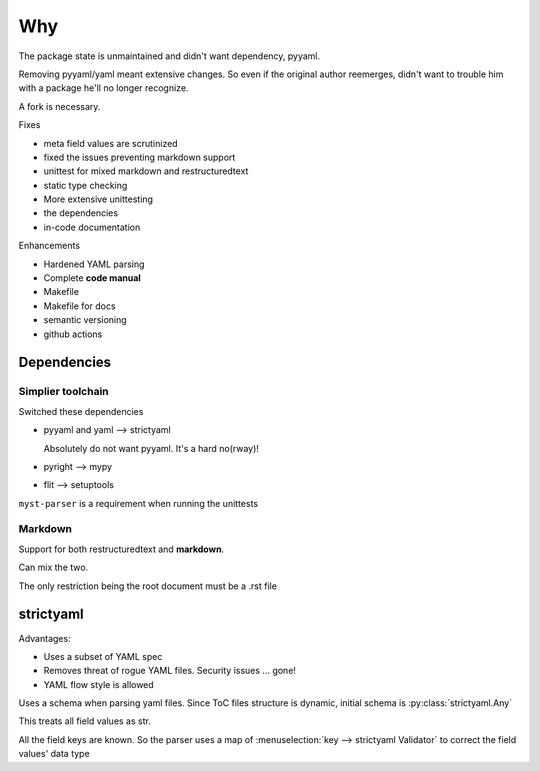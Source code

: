 Why
====

The package state is unmaintained and didn't want dependency, pyyaml.

Removing pyyaml/yaml meant extensive changes. So even if the original
author reemerges, didn't want to trouble him with a package he'll no
longer recognize.

A fork is necessary.

Fixes

- meta field values are scrutinized
- fixed the issues preventing markdown support
- unittest for mixed markdown and restructuredtext
- static type checking
- More extensive unittesting
- the dependencies
- in-code documentation

Enhancements

- Hardened YAML parsing
- Complete **code manual**
- Makefile
- Makefile for docs
- semantic versioning
- github actions

Dependencies
-------------

Simplier toolchain
^^^^^^^^^^^^^^^^^^^

Switched these dependencies

- pyyaml and yaml --> strictyaml

  Absolutely do not want pyyaml. It's a hard no(rway)!

- pyright --> mypy

- flit --> setuptools

``myst-parser`` is a requirement when running the unittests

Markdown
^^^^^^^^^

Support for both restructuredtext and **markdown**.

Can mix the two.

The only restriction being the root document must be a .rst file


strictyaml
-----------

Advantages:

- Uses a subset of YAML spec

- Removes threat of rogue YAML files. Security issues ... gone!

- YAML flow style is allowed


Uses a schema when parsing yaml files. Since ToC files structure
is dynamic, initial schema is :py:class:`strictyaml.Any`

This treats all field values as str.

All the field keys are known. So the parser uses a map of
:menuselection:`key --> strictyaml Validator` to correct the field values' data type

.. seealso::

   Explains issues faced by yaml parsers

   `Why? <https://hitchdev.com/strictyaml/why/>`_

   `Why not? <https://hitchdev.com/strictyaml/why-not/>`_
